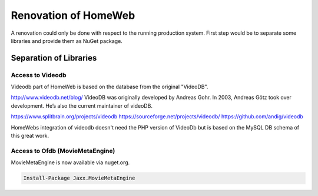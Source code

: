 Renovation of HomeWeb
=====================

A renovation could only be done with respect to the running production system. First step would be to separate some libraries and provide them as NuGet package.

Separation of Libraries
-----------------------

Access to Videodb
~~~~~~~~~~~~~~~~~
Videodb part of HomeWeb is based on the database from the original "VideoDB".

http://www.videodb.net/blog/
VideoDB was originally developed by Andreas Gohr. In 2003, Andreas Götz took over development. He’s also the current maintainer of videoDB.

https://www.splitbrain.org/projects/videodb
https://sourceforge.net/projects/videodb/
https://github.com/andig/videodb

HomeWebs integration of videodb doesn't need the PHP version of VideoDb but is based on the MySQL DB schema of this great work.

Access to Ofdb (MovieMetaEngine)
~~~~~~~~~~~~~~~~~~~~~~~~~~~~~~~~
MovieMetaEngine is now available via nuget.org.

.. code-block:: none

   Install-Package Jaxx.MovieMetaEngine

